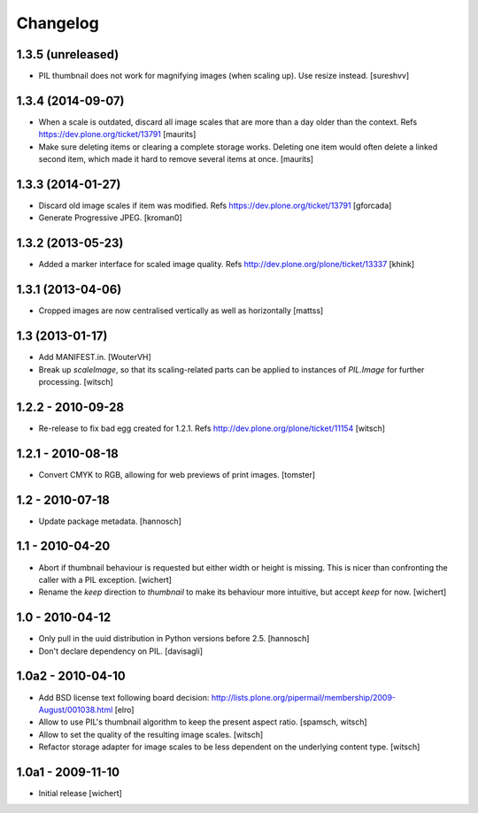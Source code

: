 Changelog
=========


1.3.5 (unreleased)
------------------

- PIL thumbnail does not work for magnifying images (when scaling up).
  Use resize instead. [sureshvv]


1.3.4 (2014-09-07)
------------------

- When a scale is outdated, discard all image scales that are more
  than a day older than the context.
  Refs https://dev.plone.org/ticket/13791
  [maurits]

- Make sure deleting items or clearing a complete storage works.
  Deleting one item would often delete a linked second item, which
  made it hard to remove several items at once.
  [maurits]


1.3.3 (2014-01-27)
------------------

- Discard old image scales if item was modified.
  Refs https://dev.plone.org/ticket/13791
  [gforcada]

- Generate Progressive JPEG.
  [kroman0]


1.3.2 (2013-05-23)
------------------

- Added a marker interface for scaled image quality.
  Refs http://dev.plone.org/plone/ticket/13337
  [khink]


1.3.1 (2013-04-06)
------------------

- Cropped images are now centralised vertically as well as horizontally [mattss]


1.3 (2013-01-17)
----------------

- Add MANIFEST.in.
  [WouterVH]

- Break up `scaleImage`, so that its scaling-related parts can be applied
  to instances of `PIL.Image` for further processing.
  [witsch]


1.2.2 - 2010-09-28
------------------

- Re-release to fix bad egg created for 1.2.1.
  Refs http://dev.plone.org/plone/ticket/11154
  [witsch]


1.2.1 - 2010-08-18
------------------

- Convert CMYK to RGB, allowing for web previews of print images.
  [tomster]


1.2 - 2010-07-18
----------------

- Update package metadata.
  [hannosch]


1.1 - 2010-04-20
----------------

- Abort if thumbnail behaviour is requested but either width or height is
  missing. This is nicer than confronting the caller with a PIL exception.
  [wichert]

- Rename the `keep` direction to `thumbnail` to make its behaviour more
  intuitive, but accept `keep` for now.
  [wichert]


1.0 - 2010-04-12
----------------

- Only pull in the uuid distribution in Python versions before 2.5.
  [hannosch]

- Don't declare dependency on PIL.
  [davisagli]


1.0a2 - 2010-04-10
------------------

- Add BSD license text following board decision:
  http://lists.plone.org/pipermail/membership/2009-August/001038.html
  [elro]

- Allow to use PIL's thumbnail algorithm to keep the present aspect ratio.
  [spamsch, witsch]

- Allow to set the quality of the resulting image scales.
  [witsch]

- Refactor storage adapter for image scales to be less dependent on the
  underlying content type.
  [witsch]


1.0a1 - 2009-11-10
------------------

- Initial release
  [wichert]
